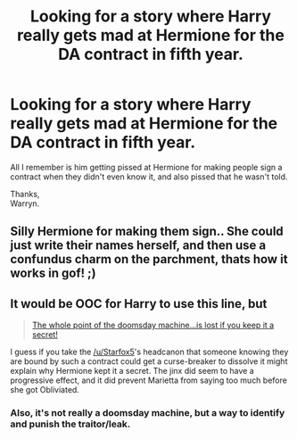 #+TITLE: Looking for a story where Harry really gets mad at Hermione for the DA contract in fifth year.

* Looking for a story where Harry really gets mad at Hermione for the DA contract in fifth year.
:PROPERTIES:
:Author: Wassa110
:Score: 3
:DateUnix: 1544200463.0
:DateShort: 2018-Dec-07
:FlairText: Fic Search, and third post of the day.
:END:
All I remember is him getting pissed at Hermione for making people sign a contract when they didn't even know it, and also pissed that he wasn't told.

Thanks,\\
Warryn.


** Silly Hermione for making them sign.. She could just write their names herself, and then use a confundus charm on the parchment, thats how it works in gof! ;)
:PROPERTIES:
:Author: luminphoenix
:Score: 3
:DateUnix: 1544254562.0
:DateShort: 2018-Dec-08
:END:


** It would be OOC for Harry to use this line, but

#+begin_quote
  [[https://en.wikipedia.org/wiki/Dr._Strangelove][The whole point of the doomsday machine...is lost if you keep it a secret!]]
#+end_quote

I guess if you take the [[/u/Starfox5]]'s headcanon that someone knowing they are bound by such a contract could get a curse-breaker to dissolve it might explain why Hermione kept it a secret. The jinx did seem to have a progressive effect, and it did prevent Marietta from saying too much before she got Obliviated.
:PROPERTIES:
:Author: turbinicarpus
:Score: 1
:DateUnix: 1544437447.0
:DateShort: 2018-Dec-10
:END:

*** Also, it's not really a doomsday machine, but a way to identify and punish the traitor/leak.
:PROPERTIES:
:Author: Starfox5
:Score: 2
:DateUnix: 1544438915.0
:DateShort: 2018-Dec-10
:END:

